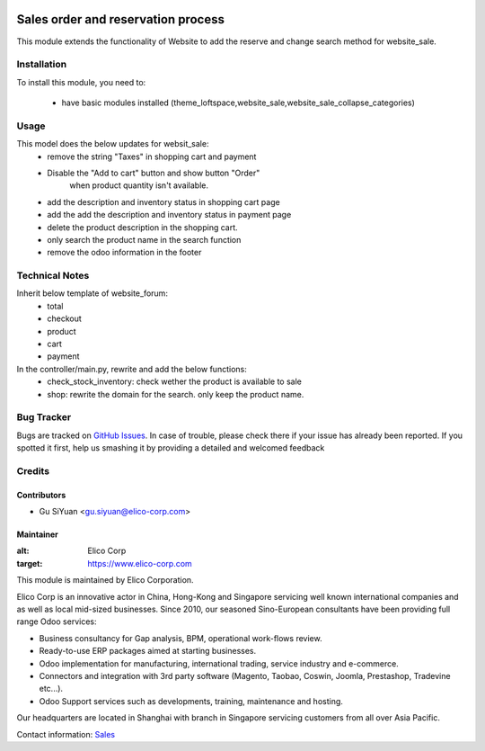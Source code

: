 .. image:: https://img.shields.io/badge/licence-AGPL--3-blue.svg
   :target: http://www.gnu.org/licenses/agpl-3.0-standalone.html
   :alt: License: AGPL-3

===================================
Sales order and reservation process
===================================

This module extends the functionality of Website to add the reserve and change search method for website_sale.

Installation
============

To install this module, you need to:

 * have basic modules installed (theme_loftspace,website_sale,website_sale_collapse_categories)


Usage
=====
This model does the below updates for websit_sale:
 * remove the string "Taxes" in shopping cart and payment
 * Disable the "Add to cart" button and show button "Order"
    when product quantity isn't available.
 * add the description and inventory status in shopping cart page
 * add the add the description and inventory status in payment page
 * delete the product description in the shopping cart.
 * only search the product name in the search function
 * remove the odoo information in the footer

Technical Notes
===============
Inherit below template of website_forum:
 * total
 * checkout
 * product
 * cart
 * payment

In the controller/main.py, rewrite and add the below functions:
 * check_stock_inventory: check wether the product is available to sale
 * shop: rewrite the domain for the search. only keep the product name.


Bug Tracker
===========

Bugs are tracked on `GitHub Issues <https://github.com/Elico-Corp/odoo-addons/issues>`_.
In case of trouble, please check there if your issue has already been reported.
If you spotted it first, help us smashing it by providing a detailed and welcomed feedback

Credits
=======

Contributors
------------

* Gu SiYuan <gu.siyuan@elico-corp.com>

Maintainer
----------

.. image:: https://www.elico-corp.com/logo.png
:alt: Elico Corp
:target: https://www.elico-corp.com

This module is maintained by Elico Corporation.

Elico Corp is an innovative actor in China, Hong-Kong and Singapore servicing
well known international companies and as well as local mid-sized businesses.
Since 2010, our seasoned Sino-European consultants have been providing full
range Odoo services:

* Business consultancy for Gap analysis, BPM, operational work-flows review.
* Ready-to-use ERP packages aimed at starting businesses.
* Odoo implementation for manufacturing, international trading, service industry
  and e-commerce.
* Connectors and integration with 3rd party software (Magento, Taobao, Coswin,
  Joomla, Prestashop, Tradevine etc...).
* Odoo Support services such as developments, training, maintenance and hosting.

Our headquarters are located in Shanghai with branch in Singapore servicing
customers from all over Asia Pacific.

Contact information: `Sales <contact@elico-corp.com>`__
